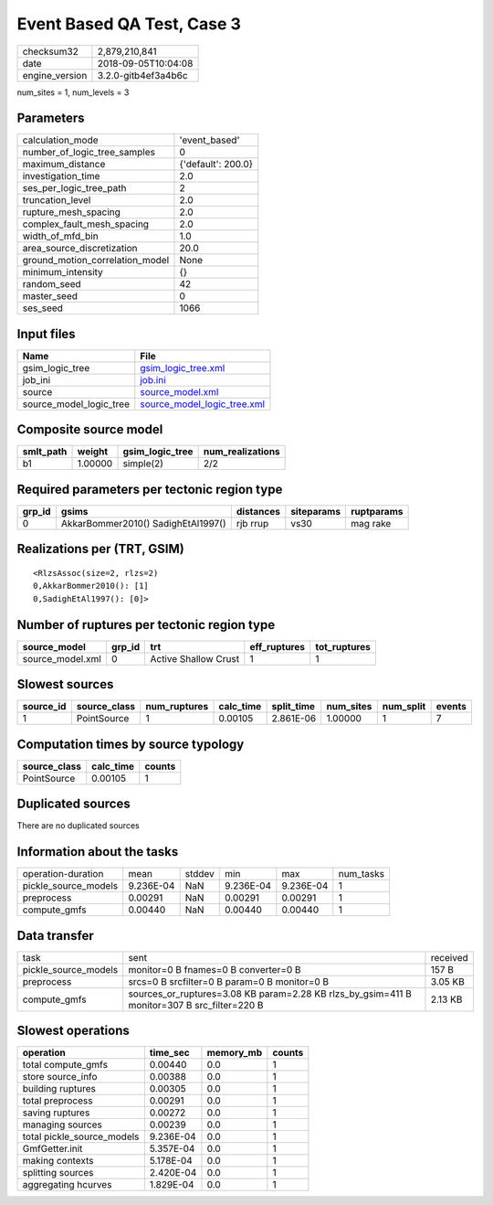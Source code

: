 Event Based QA Test, Case 3
===========================

============== ===================
checksum32     2,879,210,841      
date           2018-09-05T10:04:08
engine_version 3.2.0-gitb4ef3a4b6c
============== ===================

num_sites = 1, num_levels = 3

Parameters
----------
=============================== ==================
calculation_mode                'event_based'     
number_of_logic_tree_samples    0                 
maximum_distance                {'default': 200.0}
investigation_time              2.0               
ses_per_logic_tree_path         2                 
truncation_level                2.0               
rupture_mesh_spacing            2.0               
complex_fault_mesh_spacing      2.0               
width_of_mfd_bin                1.0               
area_source_discretization      20.0              
ground_motion_correlation_model None              
minimum_intensity               {}                
random_seed                     42                
master_seed                     0                 
ses_seed                        1066              
=============================== ==================

Input files
-----------
======================= ============================================================
Name                    File                                                        
======================= ============================================================
gsim_logic_tree         `gsim_logic_tree.xml <gsim_logic_tree.xml>`_                
job_ini                 `job.ini <job.ini>`_                                        
source                  `source_model.xml <source_model.xml>`_                      
source_model_logic_tree `source_model_logic_tree.xml <source_model_logic_tree.xml>`_
======================= ============================================================

Composite source model
----------------------
========= ======= =============== ================
smlt_path weight  gsim_logic_tree num_realizations
========= ======= =============== ================
b1        1.00000 simple(2)       2/2             
========= ======= =============== ================

Required parameters per tectonic region type
--------------------------------------------
====== ================================== ========= ========== ==========
grp_id gsims                              distances siteparams ruptparams
====== ================================== ========= ========== ==========
0      AkkarBommer2010() SadighEtAl1997() rjb rrup  vs30       mag rake  
====== ================================== ========= ========== ==========

Realizations per (TRT, GSIM)
----------------------------

::

  <RlzsAssoc(size=2, rlzs=2)
  0,AkkarBommer2010(): [1]
  0,SadighEtAl1997(): [0]>

Number of ruptures per tectonic region type
-------------------------------------------
================ ====== ==================== ============ ============
source_model     grp_id trt                  eff_ruptures tot_ruptures
================ ====== ==================== ============ ============
source_model.xml 0      Active Shallow Crust 1            1           
================ ====== ==================== ============ ============

Slowest sources
---------------
========= ============ ============ ========= ========== ========= ========= ======
source_id source_class num_ruptures calc_time split_time num_sites num_split events
========= ============ ============ ========= ========== ========= ========= ======
1         PointSource  1            0.00105   2.861E-06  1.00000   1         7     
========= ============ ============ ========= ========== ========= ========= ======

Computation times by source typology
------------------------------------
============ ========= ======
source_class calc_time counts
============ ========= ======
PointSource  0.00105   1     
============ ========= ======

Duplicated sources
------------------
There are no duplicated sources

Information about the tasks
---------------------------
==================== ========= ====== ========= ========= =========
operation-duration   mean      stddev min       max       num_tasks
pickle_source_models 9.236E-04 NaN    9.236E-04 9.236E-04 1        
preprocess           0.00291   NaN    0.00291   0.00291   1        
compute_gmfs         0.00440   NaN    0.00440   0.00440   1        
==================== ========= ====== ========= ========= =========

Data transfer
-------------
==================== =========================================================================================== ========
task                 sent                                                                                        received
pickle_source_models monitor=0 B fnames=0 B converter=0 B                                                        157 B   
preprocess           srcs=0 B srcfilter=0 B param=0 B monitor=0 B                                                3.05 KB 
compute_gmfs         sources_or_ruptures=3.08 KB param=2.28 KB rlzs_by_gsim=411 B monitor=307 B src_filter=220 B 2.13 KB 
==================== =========================================================================================== ========

Slowest operations
------------------
========================== ========= ========= ======
operation                  time_sec  memory_mb counts
========================== ========= ========= ======
total compute_gmfs         0.00440   0.0       1     
store source_info          0.00388   0.0       1     
building ruptures          0.00305   0.0       1     
total preprocess           0.00291   0.0       1     
saving ruptures            0.00272   0.0       1     
managing sources           0.00239   0.0       1     
total pickle_source_models 9.236E-04 0.0       1     
GmfGetter.init             5.357E-04 0.0       1     
making contexts            5.178E-04 0.0       1     
splitting sources          2.420E-04 0.0       1     
aggregating hcurves        1.829E-04 0.0       1     
========================== ========= ========= ======